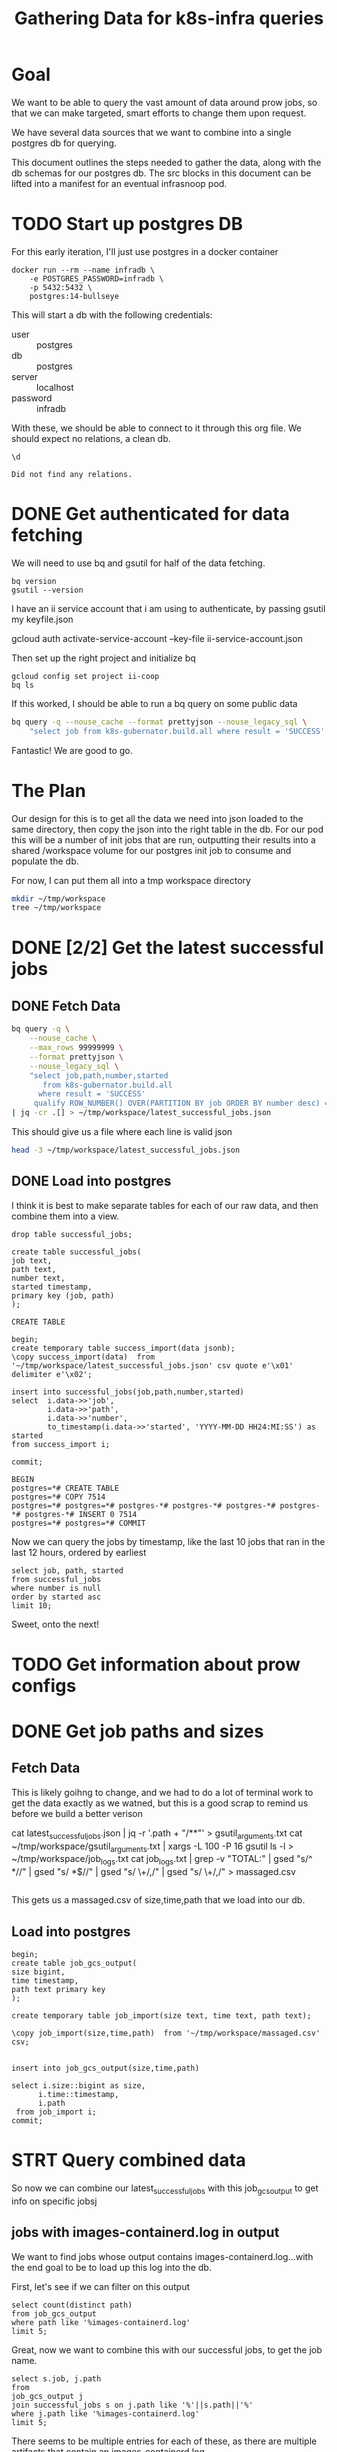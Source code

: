 #+TITLE: Gathering Data for k8s-infra queries

* Goal
We want to be able to query the vast amount of data around prow jobs, so that we
can make targeted, smart efforts to change them upon request.

We have several data sources that we want to combine into a single postgres db
for querying.

This document outlines the steps needed to gather the data, along with the db schemas
for our postgres db. The src blocks in this document can be lifted into a manifest for an
eventual infrasnoop pod.
* TODO Start up postgres DB
For this early iteration, I'll just use postgres in a docker container

#+NAME: Start up postgres on docker
#+begin_src tmate :window docker
docker run --rm --name infradb \
    -e POSTGRES_PASSWORD=infradb \
    -p 5432:5432 \
    postgres:14-bullseye
#+end_src


This will start a db with the following credentials:
- user :: postgres
- db :: postgres
- server :: localhost
- password :: infradb

With these, we should be able to connect to it through this org file.
We should expect no relations, a clean db.

#+NAME: connect to our db
#+begin_src sql-mode
\d
#+end_src

#+RESULTS: connect to our db
#+begin_SRC example
Did not find any relations.
#+end_SRC

* DONE Get authenticated for data fetching
We will need to use bq and gsutil for half of the data fetching.
#+begin_src shell
bq version
gsutil --version
#+end_src

#+RESULTS:
#+begin_example
This is BigQuery CLI 2.0.74
gsutil version: 5.8
#+end_example

I have an ii service account that i am using to authenticate, by passing gsutil my keyfile.json

#+begin_example sh
gcloud auth activate-service-account --key-file ii-service-account.json
#+end_example

Then set up the right project and initialize bq

#+begin_src shell
gcloud config set project ii-coop
bq ls
#+end_src
#+RESULTS:
#+begin_src sh

Welcome to BigQuery! This script will walk you through the
process of initializing your .bigqueryrc configuration file.

First, we need to set up your credentials if they do not
already exist.

Setting project_id ii-coop as the default.

BigQuery configuration complete! Type "bq" to get started.

#+end_src

If this worked, I should be able to run a bq query on some public data

#+begin_src sh
bq query -q --nouse_cache --format prettyjson --nouse_legacy_sql \
    "select job from k8s-gubernator.build.all where result = 'SUCCESS' limit 3;"
#+end_src

#+RESULTS:
#+begin_src sh
[
  {
    "job": "ci-npd-test"
  },
  {
    "job": "ci-npd-test"
  },
  {
    "job": "ci-npd-test"
  }
]
#+end_src

Fantastic! We are good to go.
* The Plan
Our design for this is to get all the data we need into json loaded to the same directory, then copy the json into the right table in the db.  For our
pod this will be a number of init jobs that are run, outputting their results into a shared /workspace volume for our postgres init job to consume and populate the db.

For now, I can put them all into a tmp workspace directory

#+begin_src sh
mkdir ~/tmp/workspace
tree ~/tmp/workspace
#+end_src

#+RESULTS:
#+begin_src sh
/Users/workzach/tmp/workspace

0 directories, 0 files
#+end_src

* DONE [2/2] Get the latest successful jobs
** DONE Fetch Data
#+NAME: fetch latest successful jobs
#+begin_src sh
bq query -q \
    --nouse_cache \
    --max_rows 99999999 \
    --format prettyjson \
    --nouse_legacy_sql \
    "select job,path,number,started
       from k8s-gubernator.build.all
      where result = 'SUCCESS'
     qualify ROW_NUMBER() OVER(PARTITION BY job ORDER BY number desc) = 1 ;" \
| jq -cr .[] > ~/tmp/workspace/latest_successful_jobs.json
#+end_src

This should give us a file where each line is valid json
#+begin_src sh
head -3 ~/tmp/workspace/latest_successful_jobs.json
#+end_src

#+RESULTS:
#+begin_src sh
{"job":"ci-build-and-push-k8s-at-golang-tip","number":"1508154169955979264","path":"gs://kubernetes-jenkins/logs/ci-build-and-push-k8s-at-golang-tip/1508154169955979264","started":"2022-03-27 18:51:13"}
{"job":"ci-cluster-api-provider-gcp-make-conformance-v1alpha3-k8s-ci-artifacts","number":"1380214112272781312","path":"gs://kubernetes-jenkins/logs/ci-cluster-api-provider-gcp-make-conformance-v1alpha3-k8s-ci-artifacts/1380214112272781312","started":"2021-04-08 17:42:29"}
{"job":"ci-cri-containerd-e2e-cos-gce-ingress","number":"1508137308472217600","path":"gs://kubernetes-jenkins/logs/ci-cri-containerd-e2e-cos-gce-ingress/1508137308472217600","started":"2022-03-27 17:42:12"}
#+end_src

** DONE Load into postgres
I think it is best to make separate tables for each of our raw
data, and then combine them into a view.

#+begin_src sql-mode
drop table successful_jobs;
#+end_src

#+RESULTS:
#+begin_SRC example
DROP TABLE
#+end_SRC

#+NAME: Schema for latest successful jobs
#+begin_src sql-mode
create table successful_jobs(
job text,
path text,
number text,
started timestamp,
primary key (job, path)
);
#+end_src

#+RESULTS: Schema for latest successful jobs
#+begin_SRC example
CREATE TABLE
#+end_SRC

#+NAME: Load data into table
#+begin_src sql-mode
begin;
create temporary table success_import(data jsonb);
\copy success_import(data)  from '~/tmp/workspace/latest_successful_jobs.json' csv quote e'\x01' delimiter e'\x02';

insert into successful_jobs(job,path,number,started)
select  i.data->>'job',
        i.data->>'path',
        i.data->>'number',
        to_timestamp(i.data->>'started', 'YYYY-MM-DD HH24:MI:SS') as started
from success_import i;

commit;
#+end_src

#+RESULTS: Load data into table
#+begin_SRC example
BEGIN
postgres=*# CREATE TABLE
postgres=*# COPY 7514
postgres=*# postgres=*# postgres-*# postgres-*# postgres-*# postgres-*# postgres-*# INSERT 0 7514
postgres=*# postgres=*# COMMIT
#+end_SRC

Now we can query the jobs by timestamp, like the last
10 jobs that ran in the last 12 hours, ordered by earliest
#+begin_src sql-mode
select job, path, started
from successful_jobs
where number is null
order by started asc
limit 10;
#+end_src

#+RESULTS:
#+begin_SRC example
                               job                               |                                                               path                                                               |       started
-----------------------------------------------------------------+----------------------------------------------------------------------------------------------------------------------------------+---------------------
 pull-kubernetes-verify                                          | gs://kubernetes-jenkins/logs/pull-kubernetes-verify/20161016-0756271e80eef7b01f7529-3685                                         | 2016-10-16 07:56:27
 ci-kubernetes-e2e-gce-ubuntu-node-prow                          | gs://kubernetes-jenkins/logs/ci-kubernetes-e2e-gce-ubuntu-node-prow/20170802-211931--116b094ba9c718b6-7                          | 2017-08-02 21:19:31
 ci-kubernetes-e2enode-cosstable1-k8sstable1-default-defaultspec | gs://kubernetes-jenkins/logs/ci-kubernetes-e2enode-cosstable1-k8sstable1-default-defaultspec/20170807-204445--18a650865f3197bb-7 | 2017-08-07 20:44:45
 pr:632                                                          | gs://kubernetes-jenkins/pr-logs/pull/kubeflow_testing/632/kubeflow-testing-presubmit                                             | 2020-03-26 00:48:29
(4 rows)

#+end_SRC

Sweet, onto the next!

* TODO Get information about prow configs
* DONE Get job paths and sizes
** Fetch Data
This is likely goihng to change, and we had to do a lot of terminal work to get the data exactly as we watned, but this is a good
scrap to remind us before we build a better verison
#+begin_example sh :dir ~/tmp/workspace/
cat latest_successful_jobs.json | jq -r '.path + "/**"' > gsutil_arguments.txt
cat ~/tmp/workspace/gsutil_arguments.txt | xargs -L 100 -P 16 gsutil ls -l > ~/tmp/workspace/job_logs.txt
cat job_logs.txt | grep -v "TOTAL:" | gsed "s/^ *//" | gsed "s/ *$//" | gsed "s/ \+/,/" | gsed "s/ \+/,/" > massaged.csv
#+end_example

#+RESULTS:
#+begin_src sh
#+end_src

This gets us a massaged.csv of size,time,path that we load into our db.
** Load into postgres

#+begin_src sql-mode
begin;
create table job_gcs_output(
size bigint,
time timestamp,
path text primary key
);

create temporary table job_import(size text, time text, path text);

\copy job_import(size,time,path)  from '~/tmp/workspace/massaged.csv' csv;


insert into job_gcs_output(size,time,path)

select i.size::bigint as size,
      i.time::timestamp,
      i.path
 from job_import i;
commit;
#+end_src

#+RESULTS:
#+begin_SRC example
BEGIN
postgres=*# postgres(*# postgres(*# postgres(*# postgres(*# CREATE TABLE
postgres=*# postgres=*# CREATE TABLE
postgres=*# postgres=*# COPY 435919
postgres=*# postgres=*# postgres=*# postgres-*# postgres-*# postgres-*# postgres-*# postgres-*# INSERT 0 435919
postgres=*# COMMIT
#+end_SRC

* STRT Query combined data
So now we can combine our latest_successful_jobs with this job_gcs_output to get info on specific jobsj
** jobs with images-containerd.log in output
We want to find jobs whose output contains images-containerd.log...with the end goal to be to load up this log into the db.

First, let's see if we can filter on this output
#+begin_src sql-mode
    select count(distinct path)
    from job_gcs_output
    where path like '%images-containerd.log'
    limit 5;
#+end_src

#+RESULTS:
#+begin_SRC example
 count
-------
   351
(1 row)

#+end_SRC

Great, now we want to combine this with our successful jobs, to get the job name.


#+begin_src sql-mode
select s.job, j.path
from
job_gcs_output j
join successful_jobs s on j.path like '%'||s.path||'%'
where j.path like '%images-containerd.log'
limit 5;
#+end_src

#+RESULTS:
#+begin_SRC example
                  job                  |                                                                          path
---------------------------------------+--------------------------------------------------------------------------------------------------------------------------------------------------------
 ci-cri-containerd-e2e-cos-gce-ingress | gs://kubernetes-jenkins/logs/ci-cri-containerd-e2e-cos-gce-ingress/1508137308472217600/artifacts/bootstrap-e2e-master/images-containerd.log
 ci-cri-containerd-e2e-cos-gce-ingress | gs://kubernetes-jenkins/logs/ci-cri-containerd-e2e-cos-gce-ingress/1508137308472217600/artifacts/bootstrap-e2e-minion-group-jcm7/images-containerd.log
 ci-cri-containerd-e2e-cos-gce-ingress | gs://kubernetes-jenkins/logs/ci-cri-containerd-e2e-cos-gce-ingress/1508137308472217600/artifacts/bootstrap-e2e-minion-group-p8cd/images-containerd.log
 ci-cri-containerd-e2e-cos-gce-ingress | gs://kubernetes-jenkins/logs/ci-cri-containerd-e2e-cos-gce-ingress/1508137308472217600/artifacts/bootstrap-e2e-minion-group-tq61/images-containerd.log
 pr:pull-kubernetes-e2e-gci-gce-ipvs   | gs://kubernetes-jenkins/pr-logs/pull/109060/pull-kubernetes-e2e-gci-gce-ipvs/1508131198545694720/artifacts/bootstrap-e2e-master/images-containerd.log
(5 rows)

#+end_SRC

There seems to be multiple entries for each of these, as there are multiple artifacts that contain an images-containerd.log.

What we want to do now is, for each of these rows, fetch the log to put into a log table, where we can parse through the json as needed.
** function: load containerd.json for job
We want to loop over our resulting files, fetch them from gcsweb.k8s.io and insert them into a files table.
that files table can have the job, the path, the started (for the job), the filename,
#+begin_src sql-mode
    begin;
create table file(
filename text,
job text, --references successful_jobs(job),
started timestamp, --references successful_jobs(started),
path text references job_gcs_output(path), --references job_gcs_output(path),
text_content text,
json jsonb
);
commit;
#+end_src

#+RESULTS:
#+begin_SRC example
BEGIN
postgres=*# postgres(*# postgres(*# postgres(*# postgres(*# postgres(*# postgres(*# postgres(*# CREATE TABLE
postgres=*# COMMIT
#+end_SRC

* Initial function
given a path, construct a publ;ic link from it, then return the value.

#+NAME: initial function
#+begin_src sql-mode
begin;

create function fetch_file(filepath text) returns text
as $$
    import urllib.request

    public_prefix = 'https://gcsweb.k8s.io/gcs/';
    path = filepath.replace("gs://","")
    link = public_prefix + path
    file = ""

    with urllib.request.urlopen(link) as response:
     file = response.read()
    return file
    end;
$$ language plpython3u;

commit;
#+end_src

#+RESULTS: initial function
#+begin_SRC example
BEGIN
postgres=*# postgres=*# postgres-*# postgres$*# postgres$*# postgres$*# postgres$*# postgres$*# postgres$*# postgres$*# postgres$*# postgres$*# postgres$*# postgres$*# postgres$*# CREATE FUNCTION
postgres=*# postgres=*# COMMIT
#+end_SRC

With the fetch file, we can build out another function that inserts into our file table

#+begin_src sql-mode
begin;
create function insert_file(filename text, filepath text) returns text
as $$
  declare
  p text;
begin
  -- insert into file(filename, job, started, path)

  -- select filename,
  --        s.job,
  --        s.started,
  --        j.path
  --   from job_gcs_output j
  --        join successful_jobs s on (j.path like '%'||s.path||'%')
  --  where j.path = filepath;

  -- blob = fetch_file(f)

  -- if f like '%.json' then
  --   update file
  --   set json = to_json(blob)
  --   where file.path
  -- else
  --   update

  select filepath into p;
   --  from job_gcs_output j
   -- where j.path = filepath
   -- limit 1;
  return p;
end;
$$
language plpgsql;

select * from insert_file('images-containerd.log',
                          ' gs://kubernetes-jenkins/logs/ci-kubernetes-e2e-gce-coredns-performance/1508096287960993792/artifacts/gce-coredns-perf-master/images-containerd.log');
rollback;
#+end_src

#+RESULTS:
#+begin_SRC example
BEGIN
postgres=*# postgres-*# postgres$*# postgres$*# postgres$*# postgres$*# postgres$*# postgres$*# postgres$*# postgres$*# postgres$*# postgres$*# postgres$*# postgres$*# postgres$*# postgres$*# postgres$*# postgres$*# postgres$*# postgres$*# postgres$*# postgres$*# postgres$*# postgres$*# postgres$*# postgres$*# postgres$*# postgres$*# postgres$*# postgres$*# postgres$*# postgres-*# CREATE FUNCTION
postgres=*# postgres=*# postgres(*#                                                                      insert_file
------------------------------------------------------------------------------------------------------------------------------------------------------
  gs://kubernetes-jenkins/logs/ci-kubernetes-e2e-gce-coredns-performance/1508096287960993792/artifacts/gce-coredns-perf-master/images-containerd.log
(1 row)

postgres=*# ROLLBACK
#+end_SRC
